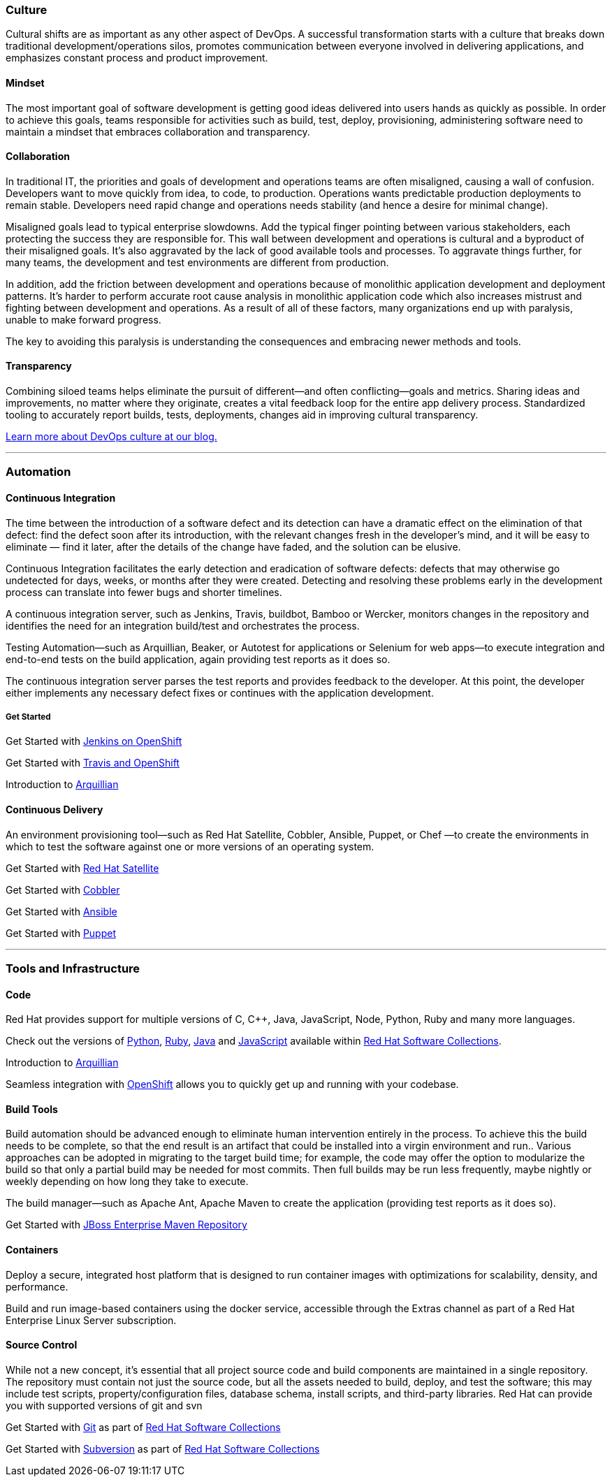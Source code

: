 :awestruct-layout: solution-get-started

### Culture
Cultural shifts are as important as any other aspect of DevOps.  A successful transformation starts with a culture that breaks down traditional development/operations silos, promotes communication between everyone involved in delivering applications, and emphasizes constant process and product improvement.

#### Mindset
The most important goal of software development is getting good ideas delivered into users hands as quickly as possible.  In order to achieve this goals, teams responsible for activities such as build, test, deploy, provisioning, administering software need to maintain a mindset that embraces collaboration and transparency.

#### Collaboration
In traditional IT, the priorities and goals of development and operations teams are often misaligned, causing a wall of confusion. Developers want to move quickly from idea, to code, to production. Operations wants predictable production deployments to remain stable. Developers need rapid change and operations needs stability (and hence a desire for minimal change).

Misaligned goals lead to typical enterprise slowdowns. Add the typical finger pointing between various stakeholders, each protecting the success they are responsible for. This wall between development and operations is cultural and a byproduct of their misaligned goals. It’s also aggravated by the lack of good available tools and processes. To aggravate things further, for many teams, the development and test environments are different from production.

In addition, add the friction between development and operations because of monolithic application development and deployment patterns. It’s harder to perform accurate root cause analysis in monolithic application code which also increases mistrust and fighting between development and operations. As a result of all of these factors, many organizations end up with paralysis, unable to make forward progress.

The key to avoiding this paralysis is understanding the consequences and embracing newer methods and tools.

#### Transparency
Combining siloed teams helps eliminate the pursuit of different—and often conflicting—goals and metrics. Sharing ideas and improvements, no matter where they originate, creates a vital feedback loop for the entire app delivery process.  Standardized tooling to accurately report builds, tests, deployments, changes aid in improving cultural transparency.

link:https://developerblog.redhat.com/category/devops/[Learn more about DevOps culture at our blog.]

'''

### Automation
#### Continuous Integration
The time between the introduction of a software defect and its detection can have a dramatic effect on the elimination of that defect: find the defect soon after its introduction, with the relevant changes fresh in the developer’s mind, and it will be easy to eliminate — find it later, after the details of the change have faded, and the solution can be elusive.

Continuous Integration facilitates the early detection and eradication of software defects: defects that may otherwise go undetected for days, weeks, or months after they were created. Detecting and resolving these problems early in the development process can translate into fewer bugs and shorter timelines.

A continuous integration server, such as Jenkins, Travis, buildbot, Bamboo or Wercker, monitors changes in the repository and identifies the need for an integration build/test and orchestrates the process.

Testing Automation—such as Arquillian, Beaker, or Autotest for applications or Selenium for web apps—to execute integration and end-to-end tests on the build application, again providing test reports as it does so.

The continuous integration server parses the test reports and provides feedback to the developer. At this point, the developer either implements any necessary defect fixes or continues with the application development.

##### Get Started
Get Started with link:#[Jenkins on OpenShift]

Get Started with link:#[Travis and OpenShift]

Introduction to link:#[Arquillian]


#### Continuous Delivery
An environment provisioning tool—such as Red Hat Satellite, Cobbler, Ansible, Puppet, or Chef —to create the environments in which to test the software against one or more versions of an operating system.


Get Started with link:#[Red Hat Satellite]

Get Started with link:#[Cobbler]

Get Started with link:#[Ansible]

Get Started with link:#[Puppet]


'''

### Tools and Infrastructure
#### Code
Red Hat provides support for multiple versions of C, C++, Java, JavaScript, Node, Python, Ruby and many more languages.

Check out the versions of link:#[Python], link:#[Ruby], link:#[Java] and link:#[JavaScript] available within link:#[Red Hat Software Collections].

Introduction to link:#[Arquillian]

Seamless integration with link:#[OpenShift] allows you to quickly get up and running with your codebase.

#### Build Tools
Build automation should be advanced enough to eliminate human intervention entirely in the process. To achieve this the build needs to be complete, so that the end result is an artifact that could be installed into a virgin environment and run.. Various approaches can be adopted in migrating to the target build time; for example, the code may offer the option to modularize the build so that only a partial build may be needed for most commits. Then full builds may be run less frequently, maybe nightly or weekly depending on how long they take to execute.

The build manager—such as Apache Ant, Apache Maven to create the application (providing test reports as it does so).

Get Started with link:#[JBoss Enterprise Maven Repository]


#### Containers
Deploy a secure, integrated host platform that is designed to run container images with optimizations for scalability, density, and performance.

Build and run image-based containers using the docker service, accessible through the Extras channel as part of a Red Hat Enterprise Linux Server subscription.




#### Source Control
While not a new concept, it’s essential that all project source code and build components are maintained in a single repository. The repository must contain not just the source code, but all the assets needed to build, deploy, and test the software; this may include test scripts, property/configuration files, database schema, install scripts, and third-party libraries. Red Hat can provide you with supported versions of git and svn

Get Started with link:#[Git] as part of link:#[Red Hat Software Collections]

Get Started with link:#[Subversion] as part of link:#[Red Hat Software Collections]
